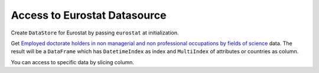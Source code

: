 .. ipython:: python
   :suppress:

   import pandas as pd
   pd.options.display.max_columns=10
   pd.options.display.max_rows=10

Access to Eurostat Datasource
=============================

Create ``DataStore`` for Eurostat by passing ``eurostat`` at initialization.

.. ipython:: python

    import pyopendata as pyod

    store = pyod.DataStore('eurostat')
    store

Get `Employed doctorate holders in non managerial and non professional occupations by fields of science <http://appsso.eurostat.ec.europa.eu/nui/show.do?dataset=cdh_e_fos&lang=en>`_ data. The result will be a ``DataFrame`` which has ``DatetimeIndex`` as index and ``MultiIndex`` of attributes or countries as column.

.. ipython:: python

    resource = store.get('cdh_e_fos')
    resource

    df = resource.read()
    df

You can access to specific data by slicing column.

.. ipython:: python

    usa = df['Percentage']['Total']['Natural sciences']['United States']
    usa

